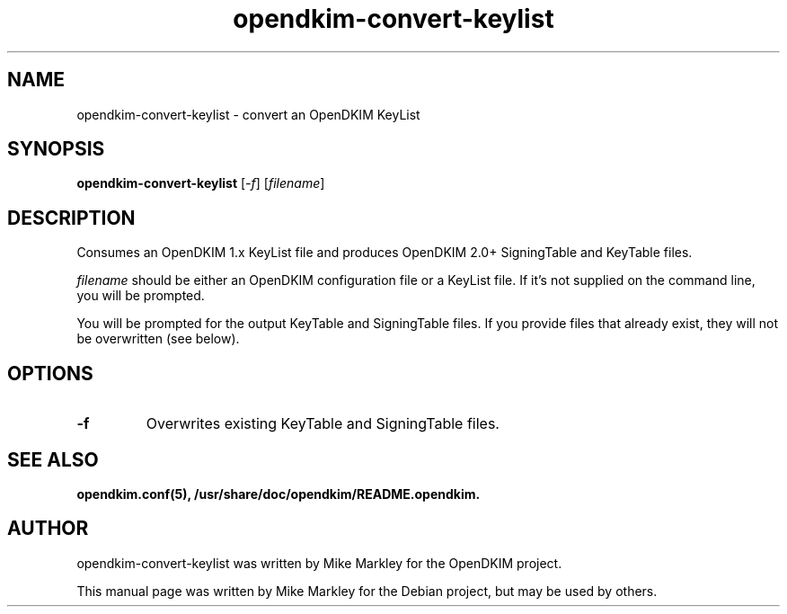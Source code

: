 .TH opendkim-convert-keylist 8 "2010-03-05"
.SH NAME
opendkim-convert-keylist \- convert an OpenDKIM KeyList
.SH SYNOPSIS
.B opendkim-convert-keylist
.RI [ -f ]
.RI [ filename ] 
.SH DESCRIPTION
Consumes an OpenDKIM 1.x KeyList file and produces OpenDKIM 2.0+ SigningTable and KeyTable files.
.PP
.I filename
should be either an OpenDKIM configuration file or a KeyList file. If it's not supplied on the command line, you will be prompted.
.PP
You will be prompted for the output KeyTable and SigningTable files. If you provide files that already exist, they will not be overwritten (see below).
.SH OPTIONS
.TP
.B \-f
Overwrites existing KeyTable and SigningTable files.
.SH SEE ALSO
.BR opendkim.conf(5),
.BR /usr/share/doc/opendkim/README.opendkim.
.SH AUTHOR
opendkim-convert-keylist was written by Mike Markley for the OpenDKIM project.
.PP
This manual page was written by Mike Markley for the Debian project, but may be used by others.
